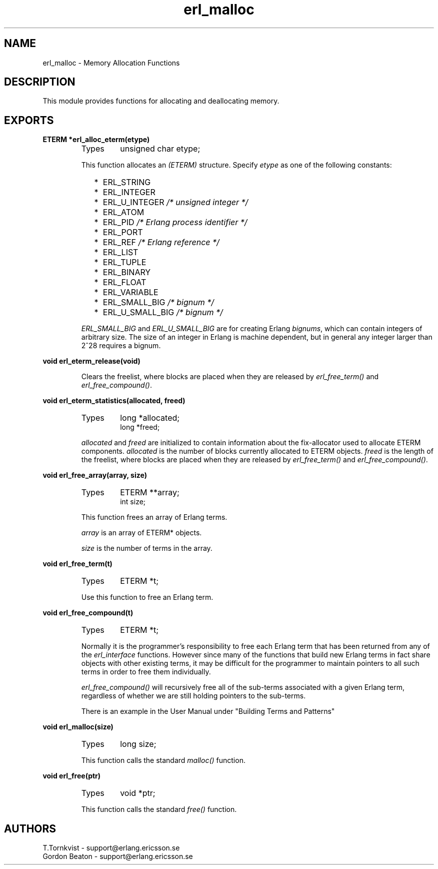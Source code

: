.TH erl_malloc 3 "erl_interface  3.2.3" "Ericsson Utvecklings AB" "C LIBRARY FUNCTIONS"
.SH NAME
erl_malloc \- Memory Allocation Functions
.SH DESCRIPTION
.LP
This module provides functions for allocating and deallocating memory\&. 

.SH EXPORTS
.LP
.B
ETERM *erl_alloc_eterm(etype)
.br
.RS
.TP
Types
unsigned char etype;
.br
.RE
.RS
.LP
This function allocates an \fI(ETERM)\fR structure\&. Specify \fIetype\fR as one of the following constants: 
.RS 2
.TP 2
*
ERL_STRING
.TP 2
*
ERL_INTEGER
.TP 2
*
ERL_U_INTEGER \fI/* unsigned integer */\fR
.TP 2
*
ERL_ATOM
.TP 2
*
ERL_PID \fI/* Erlang process identifier */\fR
.TP 2
*
ERL_PORT
.TP 2
*
ERL_REF \fI/* Erlang reference */\fR
.TP 2
*
ERL_LIST
.TP 2
*
ERL_TUPLE
.TP 2
*
ERL_BINARY
.TP 2
*
ERL_FLOAT
.TP 2
*
ERL_VARIABLE
.TP 2
*
ERL_SMALL_BIG \fI/* bignum */\fR
.TP 2
*
ERL_U_SMALL_BIG \fI/* bignum */\fR
.RE
.LP
\fIERL_SMALL_BIG\fR and \fIERL_U_SMALL_BIG\fR are for creating Erlang \fIbignums\fR, which can contain integers of arbitrary size\&. The size of an integer in Erlang is machine dependent, but in general any integer larger than 2^28 requires a bignum\&. 
.RE
.LP
.B
void erl_eterm_release(void)
.br
.RS
.LP
Clears the freelist, where blocks are placed when they are released by \fIerl_free_term()\fR and \fIerl_free_compound()\fR\&. 
.RE
.LP
.B
void erl_eterm_statistics(allocated, freed)
.br
.RS
.TP
Types
long *allocated;
.br
long *freed;
.br
.RE
.RS
.LP
\fIallocated\fR and \fIfreed\fR are initialized to contain information about the fix-allocator used to allocate ETERM components\&. \fIallocated\fR is the number of blocks currently allocated to ETERM objects\&. \fIfreed\fR is the length of the freelist, where blocks are placed when they are released by \fIerl_free_term()\fR and \fIerl_free_compound()\fR\&. 
.RE
.LP
.B
void erl_free_array(array, size)
.br
.RS
.TP
Types
ETERM **array;
.br
int size;
.br
.RE
.RS
.LP
This function frees an array of Erlang terms\&. 
.LP
\fIarray\fR is an array of ETERM* objects\&. 
.LP
\fIsize\fR is the number of terms in the array\&. 
.RE
.LP
.B
void erl_free_term(t)
.br
.RS
.TP
Types
ETERM *t;
.br
.RE
.RS
.LP
Use this function to free an Erlang term\&. 
.RE
.LP
.B
void erl_free_compound(t)
.br
.RS
.TP
Types
ETERM *t;
.br
.RE
.RS
.LP
Normally it is the programmer\&'s responsibility to free each Erlang term that has been returned from any of the \fIerl_interface\fR functions\&. However since many of the functions that build new Erlang terms in fact share objects with other existing terms, it may be difficult for the programmer to maintain pointers to all such terms in order to free them individually\&. 
.LP
\fIerl_free_compound()\fR will recursively free all of the sub-terms associated with a given Erlang term, regardless of whether we are still holding pointers to the sub-terms\&. 
.LP
There is an example in the User Manual under "Building Terms and Patterns" 
.RE
.LP
.B
void erl_malloc(size)
.br
.RS
.TP
Types
long size;
.br
.RE
.RS
.LP
This function calls the standard \fImalloc()\fR function\&. 
.RE
.LP
.B
void erl_free(ptr)
.br
.RS
.TP
Types
void *ptr;
.br
.RE
.RS
.LP
This function calls the standard \fIfree()\fR function\&. 
.RE
.SH AUTHORS
.nf
T\&.Tornkvist - support@erlang.ericsson.se
Gordon Beaton - support@erlang.ericsson.se
.fi
